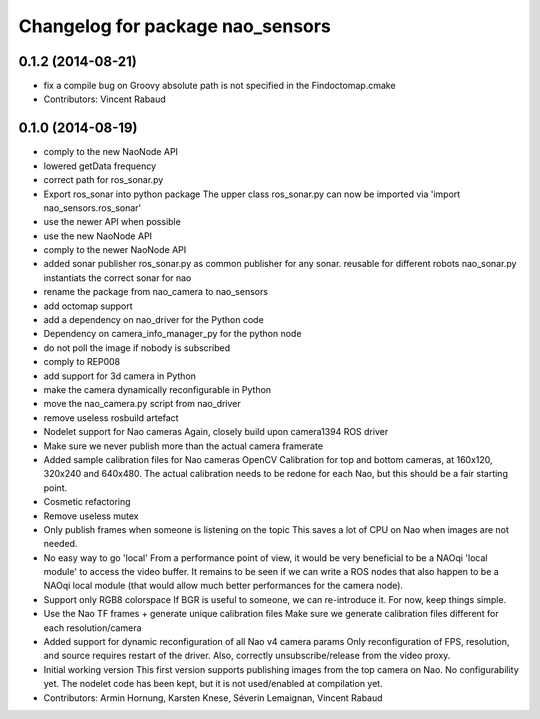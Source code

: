 ^^^^^^^^^^^^^^^^^^^^^^^^^^^^^^^^^
Changelog for package nao_sensors
^^^^^^^^^^^^^^^^^^^^^^^^^^^^^^^^^

0.1.2 (2014-08-21)
------------------
* fix a compile bug on Groovy
  absolute path is not specified in the Findoctomap.cmake
* Contributors: Vincent Rabaud

0.1.0 (2014-08-19)
------------------
* comply to the new NaoNode API
* lowered getData frequency
* correct path for ros_sonar.py
* Export ros_sonar into python package
  The upper class ros_sonar.py can now be imported via 'import nao_sensors.ros_sonar'
* use the newer API when possible
* use the new NaoNode API
* comply to the newer NaoNode API
* added sonar publisher
  ros_sonar.py as common publisher for any sonar.
  reusable for different robots
  nao_sonar.py instantiats the correct sonar for nao
* rename the package from nao_camera to nao_sensors
* add octomap support
* add a dependency on nao_driver for the Python code
* Dependency on camera_info_manager_py for the python node
* do not poll the image if nobody is subscribed
* comply to REP008
* add support for 3d camera in Python
* make the camera dynamically reconfigurable in Python
* move the nao_camera.py script from nao_driver
* remove useless rosbuild artefact
* Nodelet support for Nao cameras
  Again, closely build upon camera1394 ROS driver
* Make sure we never publish more than the actual camera framerate
* Added sample calibration files for Nao cameras
  OpenCV Calibration for top and bottom cameras, at 160x120, 320x240 and 640x480.
  The actual calibration needs to be redone for each Nao, but this should be a fair
  starting point.
* Cosmetic refactoring
* Remove useless mutex
* Only publish frames when someone is listening on the topic
  This saves a lot of CPU on Nao when images are not needed.
* No easy way to go 'local'
  From a performance point of view, it would be very beneficial to be a
  NAOqi 'local module' to access the video buffer.
  It remains to be seen if we can write a ROS nodes that also happen to be a
  NAOqi local module (that would allow much better performances for the camera
  node).
* Support only RGB8 colorspace
  If BGR is useful to someone, we can re-introduce it. For now, keep
  things simple.
* Use the Nao TF frames + generate unique calibration files
  Make sure we generate calibration files different for each resolution/camera
* Added support for dynamic reconfiguration of all Nao v4 camera params
  Only reconfiguration of FPS, resolution, and source requires restart
  of the driver.
  Also, correctly unsubscribe/release from the video proxy.
* Initial working version
  This first version supports publishing images from the top
  camera on Nao. No configurability yet.
  The nodelet code has been kept, but it is not
  used/enabled at compilation yet.
* Contributors: Armin Hornung, Karsten Knese, Séverin Lemaignan, Vincent Rabaud
